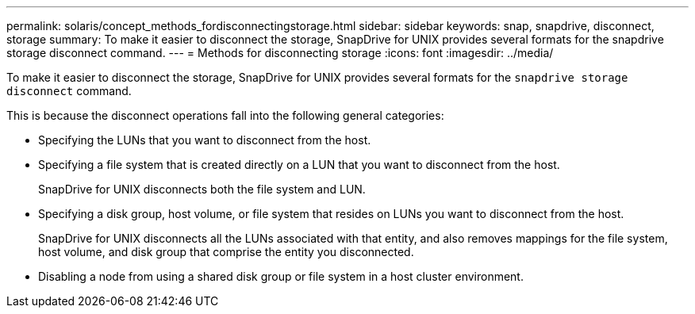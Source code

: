 ---
permalink: solaris/concept_methods_fordisconnectingstorage.html
sidebar: sidebar
keywords: snap, snapdrive, disconnect, storage
summary: To make it easier to disconnect the storage, SnapDrive for UNIX provides several formats for the snapdrive storage disconnect command.
---
= Methods for disconnecting storage
:icons: font
:imagesdir: ../media/

[.lead]
To make it easier to disconnect the storage, SnapDrive for UNIX provides several formats for the `snapdrive storage disconnect` command.

This is because the disconnect operations fall into the following general categories:

* Specifying the LUNs that you want to disconnect from the host.
* Specifying a file system that is created directly on a LUN that you want to disconnect from the host.
+
SnapDrive for UNIX disconnects both the file system and LUN.

* Specifying a disk group, host volume, or file system that resides on LUNs you want to disconnect from the host.
+
SnapDrive for UNIX disconnects all the LUNs associated with that entity, and also removes mappings for the file system, host volume, and disk group that comprise the entity you disconnected.

* Disabling a node from using a shared disk group or file system in a host cluster environment.
